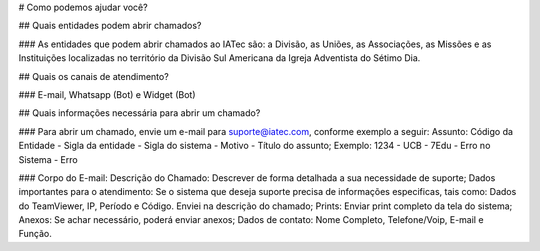 
# Como podemos ajudar você?

## Quais entidades podem abrir chamados?

### As entidades que podem abrir chamados ao IATec são: a Divisão, as Uniões, as Associações, as Missões e as Instituições localizadas no território da Divisão Sul Americana da Igreja Adventista do Sétimo Dia.

## Quais os canais de atendimento?

### E-mail, Whatsapp (Bot) e Widget (Bot)

## Quais informações necessária para abrir um chamado? 

### Para abrir um chamado, envie um e-mail para suporte@iatec.com, conforme exemplo a seguir:
Assunto: Código da Entidade - Sigla da entidade - Sigla do sistema - Motivo - Título do assunto;
Exemplo: 1234 - UCB - 7Edu - Erro no Sistema - Erro

### Corpo do E-mail:
Descrição do Chamado: Descrever de forma detalhada a sua necessidade de suporte;
Dados importantes para o atendimento: Se o sistema que deseja suporte precisa de informações especificas, tais como: Dados do TeamViewer, IP, Período e Código. Enviei na descrição do chamado;
Prints: Enviar print completo da tela do sistema;
Anexos: Se achar necessário, poderá enviar anexos;
Dados de contato: Nome Completo, Telefone/Voip, E-mail e Função.

